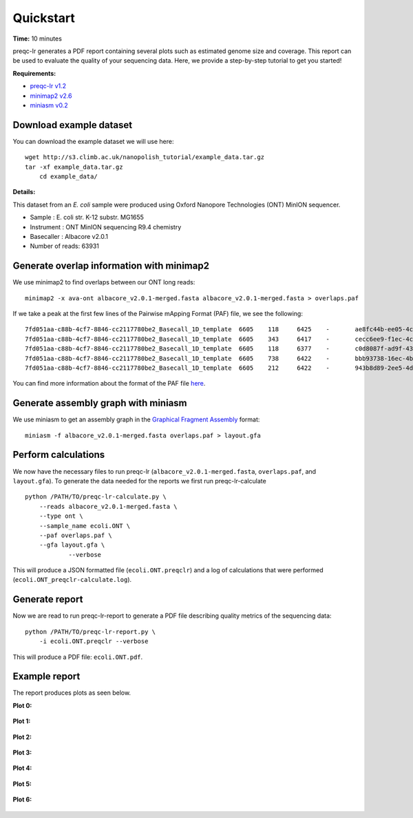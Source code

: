 .. _quickstart:

Quickstart
============

**Time:** 10 minutes 

preqc-lr generates a PDF report containing several plots such as estimated genome size and coverage. This report can be used to evaluate the quality of your sequencing data. Here, we provide a step-by-step tutorial to get you started!

**Requirements:**

* `preqc-lr v1.2 <https://github.com/simpsonlab/preqc-lr>`_ 
* `minimap2 v2.6 <https://github.com/lh3/minimap2>`_
* `miniasm v0.2 <https://github.com/lh3/miniasm/>`_

Download example dataset
""""""""""""""""""""""""""

You can download the example dataset we will use here: ::

    wget http://s3.climb.ac.uk/nanopolish_tutorial/example_data.tar.gz
    tar -xf example_data.tar.gz
	cd example_data/

**Details:**

This dataset from an *E. coli* sample were produced using Oxford Nanopore Technologies (ONT) MinION sequencer.

* Sample :    E. coli str. K-12 substr. MG1655
* Instrument : ONT MinION sequencing R9.4 chemistry
* Basecaller : Albacore v2.0.1
* Number of reads: 63931

Generate overlap information with minimap2
""""""""""""""""""""""""""""""""""""""""""""""""

We use minimap2 to find overlaps between our ONT long reads: ::

   minimap2 -x ava-ont albacore_v2.0.1-merged.fasta albacore_v2.0.1-merged.fasta > overlaps.paf 

If we take a peak at the first few lines of the Pairwise mApping Format (PAF) file, we see the following: ::

     7fd051aa-c88b-4cf7-8846-cc2117780be2_Basecall_1D_template	6605	118	6425	-	ae8fc44b-ee05-4c7a-a611-483bb408cb9e_Basecall_1D_template	7834	629	7230	24806671	0	tp:A:S	cm:i:387	s1:i:2413	dv:f:0.1144
     7fd051aa-c88b-4cf7-8846-cc2117780be2_Basecall_1D_template	6605	343	6417	-	cecc6ee9-f1ec-4c82-915a-5312f39f7ec5_Basecall_1D_template	6762	421	6710	24286372	0	tp:A:S	cm:i:370	s1:i:2374	dv:f:0.1149
     7fd051aa-c88b-4cf7-8846-cc2117780be2_Basecall_1D_template	6605	118	6377	-	c0d8087f-ad9f-430c-8094-24c6187bed6c_Basecall_1D_template	11415	3039	9493	22646559	0	tp:A:S	cm:i:346	s1:i:2209	dv:f:0.1214
     7fd051aa-c88b-4cf7-8846-cc2117780be2_Basecall_1D_template	6605	738	6422	-	bbb93738-16ec-4bcd-86e5-31e852946a7d_Basecall_1D_template	6596	553	6498	20916000	0	tp:A:S	cm:i:302	s1:i:2031	dv:f:0.1242
     7fd051aa-c88b-4cf7-8846-cc2117780be2_Basecall_1D_template	6605	212	6422	-	943b8d89-2ee5-4d67-91d1-a94772afed31_Basecall_1D_template	7324	807	7152	20676448	0	tp:A:S	cm:i:322	s1:i:2011	dv:f:0.1255

You can find more information about the format of the PAF file `here <https://github.com/lh3/miniasm/blob/master/PAF.md>`_.

Generate assembly graph with miniasm
"""""""""""""""""""""""""""""""""""""""""""""""""

We use miniasm to get an assembly graph in the `Graphical Fragment Assembly <https://github.com/GFA-spec/GFA-spec/blob/master/GFA-spec.md>`_ format: ::

   miniasm -f albacore_v2.0.1-merged.fasta overlaps.paf > layout.gfa

.. Checkpoint:: Make sure ``layout.gfa`` and ``overlaps.paf`` are not empty.

Perform calculations
""""""""""""""""""""""""

We now have the necessary files to run preqc-lr (``albacore_v2.0.1-merged.fasta``, ``overlaps.paf``, and ``layout.gfa``). 
To generate the data needed for the reports we first run preqc-lr-calculate ::

    python /PATH/TO/preqc-lr-calculate.py \
        --reads albacore_v2.0.1-merged.fasta \
        --type ont \
        --sample_name ecoli.ONT \
        --paf overlaps.paf \
        --gfa layout.gfa \
		--verbose

This will produce a JSON formatted file (``ecoli.ONT.preqclr``) and a log of calculations that were performed (``ecoli.ONT_preqclr-calculate.log``).

Generate report
"""""""""""""""""""

Now we are read to run preqc-lr-report to generate a PDF file describing quality metrics of the sequencing data: ::

    python /PATH/TO/preqc-lr-report.py \
        -i ecoli.ONT.preqclr --verbose

This will produce a PDF file: ``ecoli.ONT.pdf``.

Example report
"""""""""""""""""""

The report produces plots as seen below.

**Plot 0:**

.. figure:: _static/plot_est_genome_size.png
  :scale: 80%
  :alt: plot_est_genome_size

**Plot 1:**

.. figure:: _static/plot_read_length_distribution.png
  :scale: 80%
  :alt: plot_read_length_distribution

**Plot 2:**

.. figure:: _static/plot_est_cov.png
  :scale: 80%
  :alt: plot_est_cov

**Plot 3:**

.. figure:: _static/plot_per_read_GC_content.png
  :scale: 80%
  :alt: plot_per_read_GC_content

**Plot 4:**

.. figure:: _static/plot_est_cov_vs_read_length.png
  :scale: 80%
  :alt: plot_est_cov_vs_read_length

**Plot 5:**

.. figure:: _static/plot_total_num_bases.png
  :scale: 80%
  :alt: plot_total_num_bases

**Plot 6:**

.. figure:: _static/plot_NGX.png
  :scale: 80%
  :alt: plot_NGX.png
